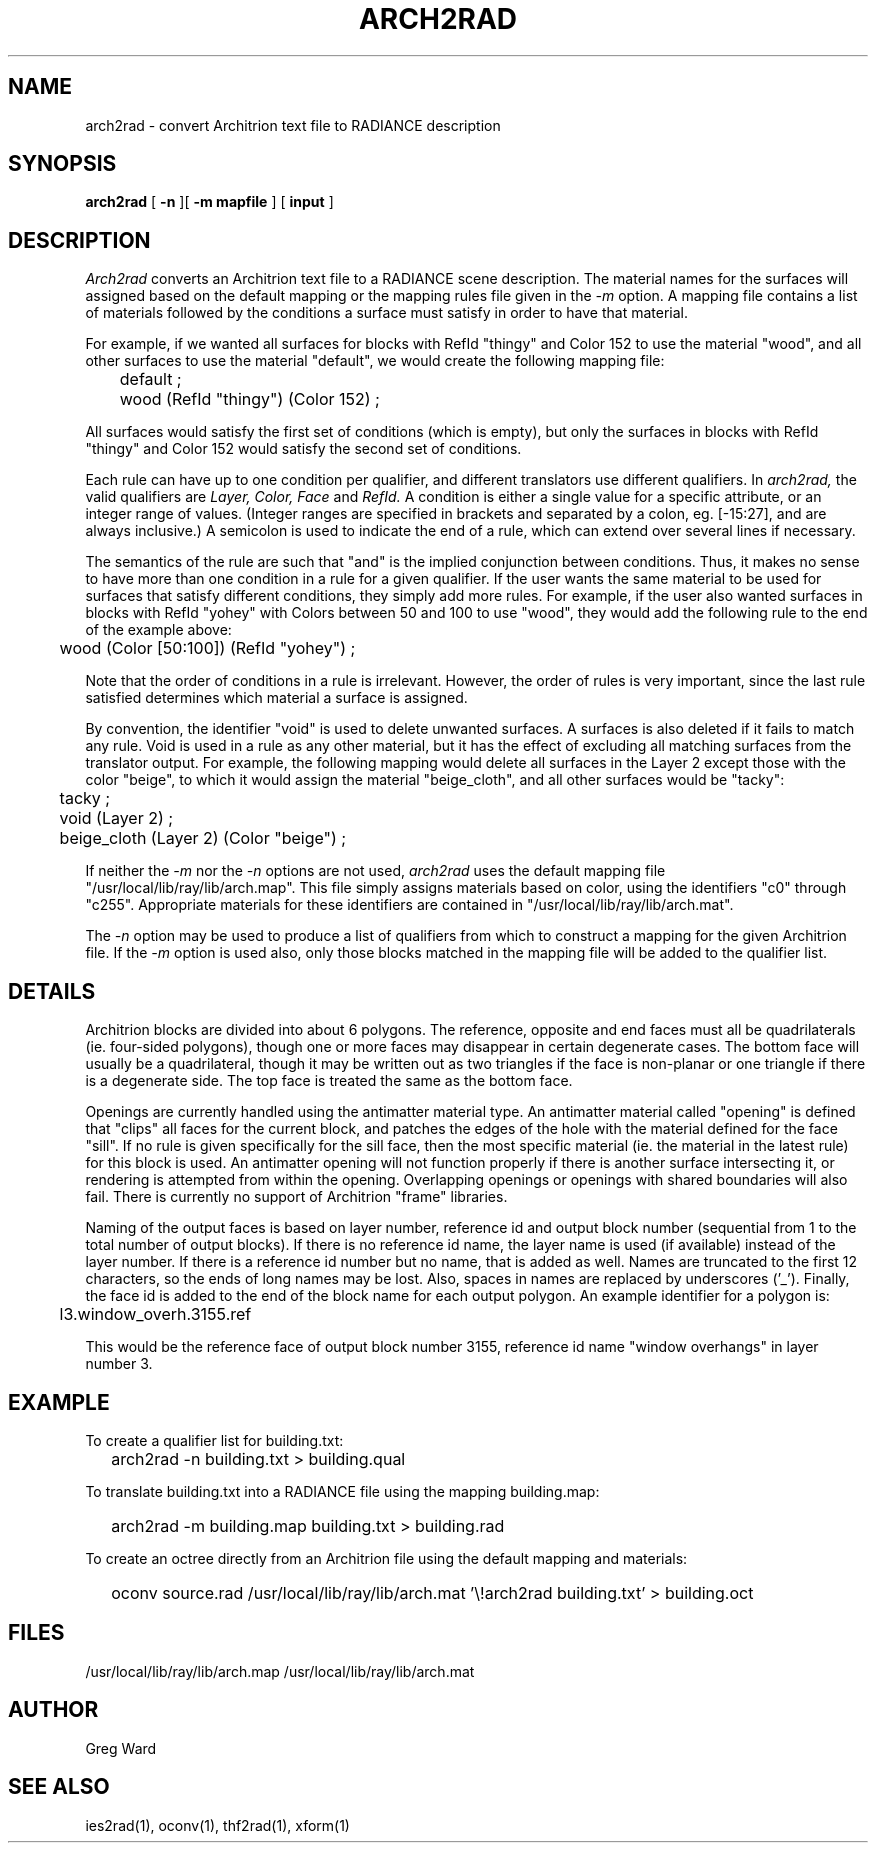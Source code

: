 .\" RCSid "$Id: arch2rad.1,v 1.3 2007/09/04 17:36:40 greg Exp $"
.TH ARCH2RAD 1 11/15/93 RADIANCE
.SH NAME
arch2rad - convert Architrion text file to RADIANCE description
.SH SYNOPSIS
.B arch2rad
[
.B \-n
][
.B "\-m mapfile"
]
[
.B input
]
.SH DESCRIPTION
.I Arch2rad
converts an Architrion text file to a RADIANCE scene description.
The material names for the surfaces will assigned based on the
default mapping or the mapping rules file given in the
.I \-m
option.
A mapping file contains a list of materials followed by the conditions
a surface must satisfy in order to have that material.
.PP
For example, if we wanted all surfaces for blocks with RefId "thingy" and
Color 152 to use the material "wood", and all other surfaces to use the
material "default", we would create the following mapping file:
.nf

	default ;
	wood (RefId "thingy") (Color 152) ;

.fi
All surfaces would satisfy the first set of conditions (which is empty),
but only the surfaces in blocks with RefId "thingy"
and Color 152 would satisfy the
second set of conditions.
.PP
Each rule can have up to one condition per qualifier, and different
translators use different qualifiers.
In
.I arch2rad,
the valid qualifiers are
.I "Layer, Color, Face"
and
.I RefId.
A condition is either a single value for a
specific attribute, or an integer range of values.
(Integer ranges are
specified in brackets and separated by a colon, eg. [\-15:27], and are
always inclusive.)  A semicolon is used to indicate the end of a rule,
which can extend over several lines if necessary.
.PP
The semantics of the rule are such that "and" is the implied conjunction
between conditions.
Thus, it makes no sense to have more than one
condition in a rule for a given qualifier.
If the user wants the same
material to be used for surfaces that satisfy different conditions,
they simply add more rules.
For example, if the user also wanted
surfaces in blocks with
RefId "yohey" with Colors between 50 and 100 to use "wood",
they would add the following rule to the end of the example above:
.nf

	wood (Color [50:100]) (RefId "yohey") ;

.fi
Note that the order of conditions in a rule is irrelevant.
However,
the order of rules is very important, since the last rule satisfied
determines which material a surface is assigned.
.PP
By convention, the identifier "void" is used to delete unwanted
surfaces.
A surfaces is also deleted if it fails to match any rule.
Void is used in a rule as any other material, but it has the
effect of excluding all matching surfaces from the translator output.
For example, the following mapping would delete all surfaces in the
Layer 2 except those with the color "beige", to which it would assign 
the material "beige_cloth", and all other surfaces would be "tacky":
.nf

	tacky ;
	void (Layer 2) ;
	beige_cloth (Layer 2) (Color "beige") ;

.fi
.PP
If neither the
.I \-m
nor the
.I \-n
options are not used,
.I arch2rad
uses the default mapping file "/usr/local/lib/ray/lib/arch.map".
This file simply assigns materials based on color, using the
identifiers "c0" through "c255".
Appropriate materials for these identifiers are contained
in "/usr/local/lib/ray/lib/arch.mat".
.PP
The
.I \-n
option may be used to produce a list of qualifiers from which to construct
a mapping for the given Architrion file.
If the
.I \-m
option is used also, only those blocks matched in the mapping file
will be added to the qualifier list.
.SH DETAILS
Architrion blocks are divided into about 6 polygons.
The reference, opposite and end faces must all be quadrilaterals (ie.
four-sided polygons),
though one or more faces may disappear in certain degenerate cases.
The bottom face will usually be a quadrilateral, though it may be
written out as two triangles if the face is non-planar or one triangle
if there is a degenerate side.
The top face is treated the same as the bottom face.
.PP
Openings are currently handled using the antimatter material type.
An antimatter material called "opening" is defined that "clips" all
faces for the current block, and patches the edges of the hole with
the material defined for the face "sill".
If no rule is given specifically for the sill face, then the most
specific material (ie. the material in the latest rule)
for this block is used.
An antimatter opening will not function properly if there is another
surface intersecting it, or rendering is attempted from within the
opening.
Overlapping openings or openings with shared boundaries will also fail.
There is currently no support of Architrion "frame" libraries.
.PP
Naming of the output faces is based on layer number, reference id
and output block number (sequential from 1 to the total number of
output blocks).
If there is no reference id name, the layer name is used (if available)
instead of the layer number.
If there is a reference id number but no name, that is added as
well.
Names are truncated to the first 12 characters, so the ends of long
names may be lost.
Also, spaces in names are replaced by underscores ('_').
Finally, the face id is added to the end of the block name for each
output polygon.
An example identifier for a polygon is:
.PP
	l3.window_overh.3155.ref
.PP
This would be the reference face of output block number 3155,
reference id name "window overhangs" in layer number 3.
.SH EXAMPLE
To create a qualifier list for building.txt:
.IP "" .2i
arch2rad \-n building.txt > building.qual
.PP
To translate building.txt into a RADIANCE file using the mapping
building.map:
.IP "" .2i
arch2rad \-m building.map building.txt > building.rad
.PP
To create an octree directly from an Architrion file using the default
mapping and materials:
.IP "" .2i
oconv source.rad /usr/local/lib/ray/lib/arch.mat '\\!arch2rad building.txt' > building.oct
.SH FILES
/usr/local/lib/ray/lib/arch.map
/usr/local/lib/ray/lib/arch.mat
.SH AUTHOR
Greg Ward
.SH "SEE ALSO"
ies2rad(1), oconv(1), thf2rad(1), xform(1)
